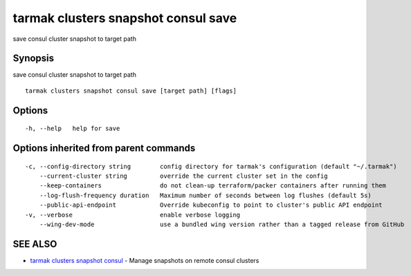 .. _tarmak_clusters_snapshot_consul_save:

tarmak clusters snapshot consul save
------------------------------------

save consul cluster snapshot to target path

Synopsis
~~~~~~~~


save consul cluster snapshot to target path

::

  tarmak clusters snapshot consul save [target path] [flags]

Options
~~~~~~~

::

  -h, --help   help for save

Options inherited from parent commands
~~~~~~~~~~~~~~~~~~~~~~~~~~~~~~~~~~~~~~

::

  -c, --config-directory string        config directory for tarmak's configuration (default "~/.tarmak")
      --current-cluster string         override the current cluster set in the config
      --keep-containers                do not clean-up terraform/packer containers after running them
      --log-flush-frequency duration   Maximum number of seconds between log flushes (default 5s)
      --public-api-endpoint            Override kubeconfig to point to cluster's public API endpoint
  -v, --verbose                        enable verbose logging
      --wing-dev-mode                  use a bundled wing version rather than a tagged release from GitHub

SEE ALSO
~~~~~~~~

* `tarmak clusters snapshot consul <tarmak_clusters_snapshot_consul.html>`_ 	 - Manage snapshots on remote consul clusters


